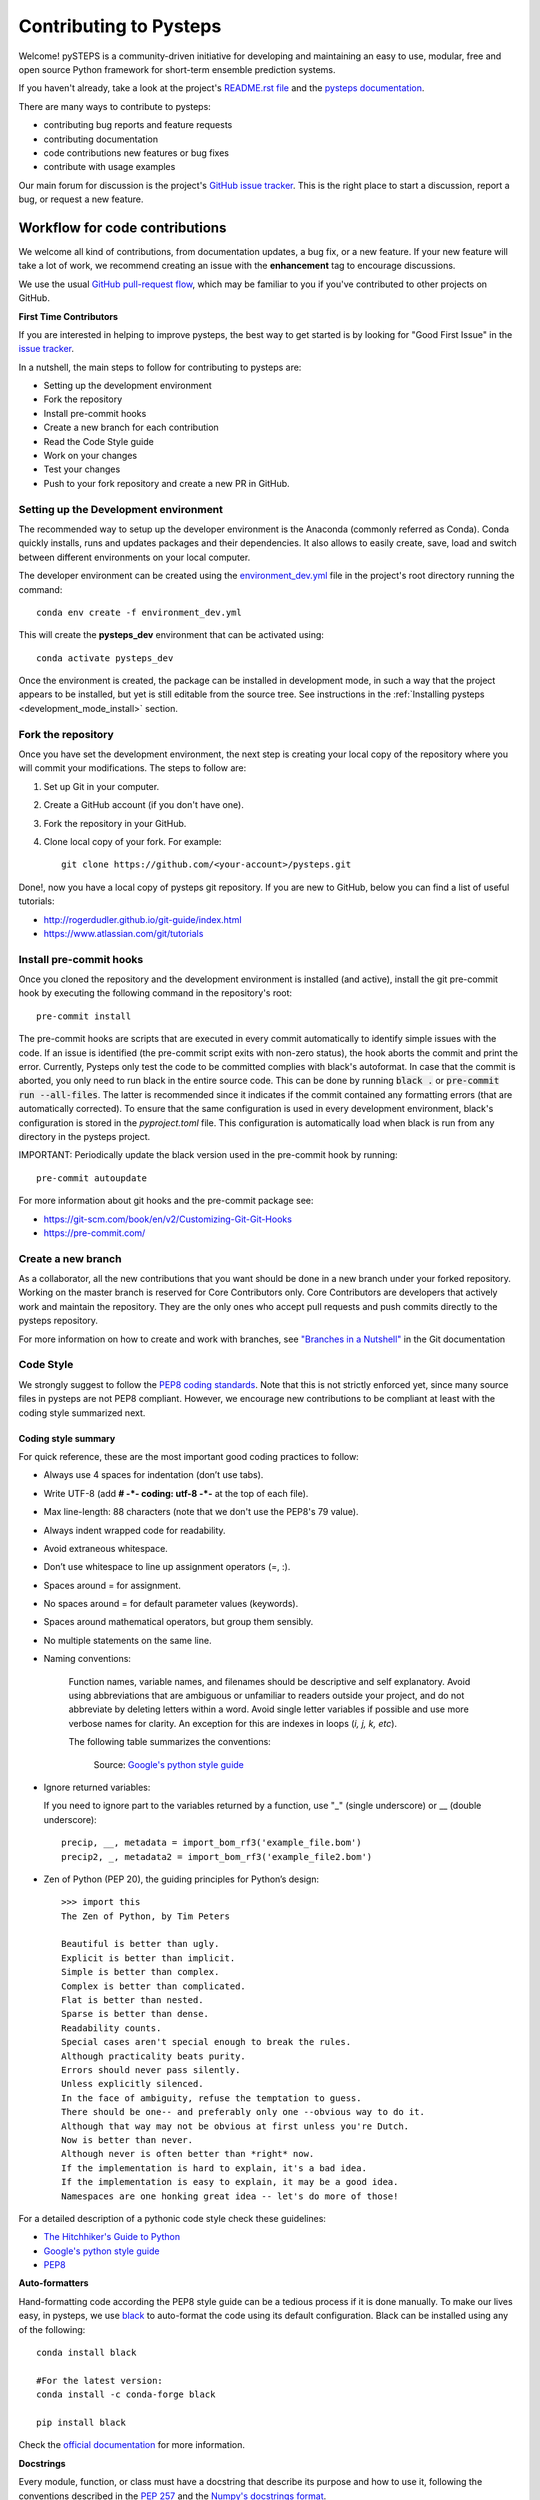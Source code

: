 Contributing to Pysteps
=======================

Welcome! pySTEPS is a community-driven initiative for developing and
maintaining an easy to use, modular, free and open source Python
framework for short-term ensemble prediction systems.


If you haven't already, take a look at the project's
`README.rst file <README.rst>`_ and the
`pysteps documentation <https://pysteps.github.io/>`_.

There are many ways to contribute to pysteps:

- contributing bug reports and feature requests
- contributing documentation
- code contributions new features or bug fixes
- contribute with usage examples

Our main forum for discussion is the project's
`GitHub issue tracker <https://github.com/python/mypy/issues>`_.
This is the right place to start a discussion, report a bug, or request a new
feature.


Workflow for code contributions
-------------------------------

We welcome all kind of contributions, from documentation updates, a bug fix,
or a new feature.
If your new feature will take a lot of work,
we recommend creating an issue with the **enhancement** tag to encourage
discussions.

We use the usual
`GitHub pull-request flow <https://help.github.com/en/articles/github-flow>`_,
which may be familiar to you if you've contributed to other projects on GitHub.

**First Time Contributors**

If you are interested in helping to improve pysteps,
the best way to get started is by looking for "Good First Issue" in the
`issue tracker <https://github.com/pySTEPS/pysteps/issues>`_.

In a nutshell, the main steps to follow for contributing to pysteps are:

- Setting up the development environment
- Fork the repository
- Install pre-commit hooks
- Create a new branch for each contribution
- Read the Code Style guide
- Work on your changes
- Test your changes
- Push to your fork repository and create a new PR in GitHub.


Setting up the Development environment
~~~~~~~~~~~~~~~~~~~~~~~~~~~~~~~~~~~~~~

The recommended way to setup up the developer environment is the Anaconda
(commonly referred as Conda).
Conda quickly installs, runs and updates packages and their dependencies.
It also allows to easily create, save, load and switch between different
environments on your local computer.

The developer environment can be created using the
`environment_dev.yml <https://github.com/pySTEPS/pysteps/blob/master/environment_dev.yml>`_
file in the project's root directory running the command::

    conda env create -f environment_dev.yml

This will create the **pysteps_dev** environment that can be activated using::

    conda activate pysteps_dev

Once the environment is created, the package can be installed in development
mode, in such a way that the project appears to be installed,
but yet is still editable from the source tree.
See instructions in the :ref:`Installing pysteps <development_mode_install>`
section.


Fork the repository
~~~~~~~~~~~~~~~~~~~

Once you have set the development environment, the next step is creating your
local copy of the repository where you will commit your modifications.
The steps to follow are:

1. Set up Git in your computer.
2. Create a GitHub account (if you don't have one).
3. Fork the repository in your GitHub.
4. Clone local copy of your fork. For example::

    git clone https://github.com/<your-account>/pysteps.git

Done!, now you have a local copy of pysteps git repository.
If you are new to GitHub, below you can find a list of useful tutorials:

- http://rogerdudler.github.io/git-guide/index.html
- https://www.atlassian.com/git/tutorials

Install pre-commit hooks
~~~~~~~~~~~~~~~~~~~~~~~~

Once you cloned the repository and the development environment is installed (and active),
install the git pre-commit hook by executing the following command in the repository's
root::

    pre-commit install

The pre-commit hooks are scripts that are executed in every commit automatically to
identify simple issues with the code. If an issue is identified (the pre-commit script
exits with non-zero status), the hook aborts the commit and print the error.
Currently, Pysteps only test the code to be committed complies with black's autoformat.
In case that the commit is aborted, you only need to run black in the entire source code.
This can be done by running :code:`black .` or :code:`pre-commit run --all-files`.
The latter is recommended since it indicates if the commit contained any formatting errors
(that are automatically corrected).
To ensure that the same configuration is used in every development environment, black's
configuration is stored in the `pyproject.toml` file.
This configuration is automatically load when black is run from any directory in the
pysteps project.

IMPORTANT: Periodically update the black version used in the pre-commit hook by running::

    pre-commit autoupdate

For more information about git hooks and the pre-commit package see:

- https://git-scm.com/book/en/v2/Customizing-Git-Git-Hooks
- https://pre-commit.com/


Create a new branch
~~~~~~~~~~~~~~~~~~~

As a collaborator, all the new contributions that you want should be done in a
new branch under your forked repository.
Working on the master branch is reserved for Core Contributors only.
Core Contributors are developers that actively work and maintain the repository.
They are the only ones who accept pull requests and push commits directly to
the pysteps repository.

For more information on how to create and work with branches, see
`"Branches in a Nutshell" <https://git-scm.com/book/en/v2/Git-Branching-Branches-in-a-Nutshell>`_ in the Git documentation


Code Style
~~~~~~~~~~

We strongly suggest to follow the
`PEP8 coding standards <https://www.python.org/dev/peps/pep-0008/>`_.
Note that this is not strictly enforced yet, since many source files in pysteps
are not PEP8 compliant.
However, we encourage new contributions to be compliant at least with the coding style
summarized next.

Coding style summary
^^^^^^^^^^^^^^^^^^^^

For quick reference, these are the most important good coding practices
to follow:

- Always use 4 spaces for indentation (don’t use tabs).
- Write UTF-8 (add **# -*- coding: utf-8 -*-** at the top of each file).
- Max line-length: 88 characters (note that we don't use the PEP8's 79 value).
- Always indent wrapped code for readability.
- Avoid extraneous whitespace.
- Don’t use whitespace to line up assignment operators (=, :).
- Spaces around = for assignment.
- No spaces around = for default parameter values (keywords).
- Spaces around mathematical operators, but group them sensibly.
- No multiple statements on the same line.
- Naming conventions:

   Function names, variable names, and filenames should be descriptive and self
   explanatory. Avoid using abbreviations that are ambiguous or unfamiliar to
   readers outside your project, and do not abbreviate by deleting letters
   within a word.
   Avoid single letter variables if possible and use more verbose names for
   clarity. An exception for this are indexes in loops (*i, j, k, etc*).

   The following table summarizes the conventions:

    .. raw:: html

        <table rules="all" border="1" cellspacing="2" cellpadding="2">

          <tr>
            <th>Type</th>
            <th>Public</th>
            <th>Internal</th>
          </tr>

          <tr>
            <td>Packages</td>
            <td><code>lower_with_under</code></td>
            <td></td>
          </tr>

          <tr>
            <td>Modules</td>
            <td><code>lower_with_under</code></td>
            <td><code>_lower_with_under</code></td>
          </tr>

          <tr>
            <td>Classes</td>
            <td><code>CapWords</code></td>
            <td><code>_CapWords</code></td>
          </tr>

          <tr>
            <td>Exceptions</td>
            <td><code>CapWords</code></td>
            <td></td>
          </tr>

          <tr>
            <td>Functions</td>
            <td><code>lower_with_under()</code></td>
            <td><code>_lower_with_under()</code></td>
          </tr>

          <tr>
            <td>Global/Class Constants</td>
            <td><code>CAPS_WITH_UNDER</code></td>
            <td><code>_CAPS_WITH_UNDER</code></td>
          </tr>

          <tr>
            <td>Global/Class Variables</td>
            <td><code>lower_with_under</code></td>
            <td><code>_lower_with_under</code></td>
          </tr>

          <tr>
            <td>Instance Variables</td>
            <td><code>lower_with_under</code></td>
            <td><code>_lower_with_under</code> (protected)</td>
          </tr>

          <tr>
            <td>Method Names</td>
            <td><code>lower_with_under()</code></td>
            <td><code>_lower_with_under()</code> (protected)</td>
          </tr>

          <tr>
            <td>Function/Method Parameters</td>
            <td><code>lower_with_under</code></td>
            <td></td>
          </tr>

          <tr>
            <td>Local Variables</td>
            <td><code>lower_with_under</code></td>
            <td></td>
          </tr>

        </table>

    Source: `Google's python style guide
    <http://google.github.io/styleguide/pyguide.html>`_

- Ignore returned variables:

  If you need to ignore part to the variables returned by a function,
  use "_" (single underscore) or __ (double underscore)::

    precip, __, metadata = import_bom_rf3('example_file.bom')
    precip2, _, metadata2 = import_bom_rf3('example_file2.bom')


- Zen of Python (PEP 20), the guiding principles for Python’s
  design::

    >>> import this
    The Zen of Python, by Tim Peters

    Beautiful is better than ugly.
    Explicit is better than implicit.
    Simple is better than complex.
    Complex is better than complicated.
    Flat is better than nested.
    Sparse is better than dense.
    Readability counts.
    Special cases aren't special enough to break the rules.
    Although practicality beats purity.
    Errors should never pass silently.
    Unless explicitly silenced.
    In the face of ambiguity, refuse the temptation to guess.
    There should be one-- and preferably only one --obvious way to do it.
    Although that way may not be obvious at first unless you're Dutch.
    Now is better than never.
    Although never is often better than *right* now.
    If the implementation is hard to explain, it's a bad idea.
    If the implementation is easy to explain, it may be a good idea.
    Namespaces are one honking great idea -- let's do more of those!

For a detailed description of a pythonic code style check these guidelines:

- `The Hitchhiker's Guide to Python <https://docs.python-guide.org/writing/style/>`_
- `Google's python style guide <http://google.github.io/styleguide/pyguide.html>`_
- `PEP8 <https://www.python.org/dev/peps/pep-0008/>`_


**Auto-formatters**

Hand-formatting code according the PEP8 style guide can be a tedious process if it is done
manually. To make our lives easy, in pysteps, we use
`black <https://black.readthedocs.io/en/stable/>`_ to auto-format the code using its
default configuration. Black can be installed using any of the following::

    conda install black

    #For the latest version:
    conda install -c conda-forge black

    pip install black

Check the `official documentation <https://black.readthedocs.io/en/stable/the_black_code_style.html>`_
for more information.


**Docstrings**

Every module, function, or class must have a docstring that describe its
purpose and how to use it, following the conventions described in the
`PEP 257 <https://www.python.org/dev/peps/pep-0257/#multi-line-docstrings>`_
and the
`Numpy's docstrings format <https://numpydoc.readthedocs.io/en/latest/format.html>`_.

Here is a summary of the most important rules:

- One-line docstrings Triple quotes are used even though the string fits on one line.
  This makes it easy to later expand it.
- A one-line docstring is a phrase ending in a period.
- All docstrings should be written in imperative ("""Return some value.""")
  mood rather than descriptive mood ("""Returns some value.""").

Here is an example of a docstring::

    def adjust_lag2_corrcoef1(gamma_1, gamma_2):
        """A simple adjustment of lag-2 temporal autocorrelation coefficient to
        ensure that the resulting AR(2) process is stationary when the parameters
        are estimated from the Yule-Walker equations.

        Parameters
        ----------
        gamma_1 : float
          Lag-1 temporal autocorrelation coeffient.
        gamma_2 : float
          Lag-2 temporal autocorrelation coeffient.

        Returns
        -------
        out : float
          The adjusted lag-2 correlation coefficient.
        """


Working on changes
~~~~~~~~~~~~~~~~~~

**IMPORTANT**

If your changes will take a significant amount of work,
we highly recommend opening an issue first, explaining what you want
to do and why. It is better to start the discussions early, in case other
contributors disagree with what you would like to do or have ideas
that will help you do it.


**Collaborators guidelines**

As a collaborator, all the new contributions that you want should be done in a
new branch under your forked repository.
Working on the master branch is reserved for Core Contributors only.
Core Contributors are developers that actively work and maintain the repository.
They are the only ones who accept pull requests and push commits directly to
the **pysteps** repository.

To include the contributions for collaborators, we use the usual
`GitHub pull-request flow <https://help.github.com/en/articles/github-flow>`_.
In their simplest form, pull requests are a mechanism for
a collaborator to notify to the pysteps project about a completed feature".

Once your proposed changes are ready, you need to create a pull request via
your GitHub account. Afterward, the core developers review the code and merge
it into the master branch.
Be aware that pull requests are more than just a notification, they are also
an excellent place for discussing the proposed feature. If there is any problem
with the changes, the other project collaborators can post feedback and the
author of the commit can even fix the problems by pushing follow-up commits to
feature branch.

Do not squash your commits after you have submitted a pull request, as this
erases context during the review.
The commits will be squashed when the pull request is merged.

To keep you forked repository clean, we suggest deleting branches for
once the Pull Requests (PRs) are accepted and merged.

Once you've created a pull request, you can push commits from your topic branch
to add them to your existing pull request.
These commits will appear in chronological order within your pull request and
the changes will be visible in the "Files changed" tab.

Other contributors can review your proposed changes, add review comments,
contribute to the pull request discussion, and even add commits to the pull
request.

**Important:** each PR should should only address a single objective
(e.g. fix a bug, improve documentation, etc).
Pushing changes to an open PR that are outside its objective are highly
discouraged.
Under this circumstances, the recommended way to proceed is creating a new PR
for changes, clearly explaining their goal.


Testing your changes
~~~~~~~~~~~~~~~~~~~~

Before committing changes or creating pull requests, check that the all the
tests in the pysteps suite pass.
See the :ref:`testing_pysteps` for the instruction to run the tests.


Although it is not strictly needed, we suggest creating minimal tests for
new contributions to ensure that it achieves the desired behavior.
Pysteps uses the pytest framework, that it is easy to use and also
supports complex functional testing for applications and libraries.
Check the
`pytests official documentation <https://docs.pytest.org/en/latest/index.html>`_
for more information.

The tests should be placed under the
`pysteps.tests <https://github.com/pySTEPS/pysteps/tree/master/pysteps/tests>`_
module.
The file should follow the **test_*.py** naming convention and have a
descriptive name.

A quick way to get familiar with the pytest syntax and the testing procedures
is checking the python scripts present in the pysteps test module.


Core developer guidelines
-------------------------

Working directly on the master branch is discouraged and is reserved only
for small changes and updates that do not compromise the stability of the code.
The *master* branch is a production branch that is ready to be deployed
(cloned, installed, and ready to use).
In consequence, this master branch is meant to be stable.

The pysteps repository uses a Travis CI, a Continuous Integration service that
automatically runs a series of tests every time you commit to GitHub.
In that way, your modifications along with the entire package is tested.

Pushing untested or work-in-progress changes to the master branch can potentially
introduce bugs or brake the stability of the package.
Since the tests takes around 10 minutes and the are run after the commit was
pushed, any errors introduced in that commit will be noticed after the stable
in the master branch was compromised.
In addition, other developers start working on a new feature from master,
they may start a potentially broken state.

Instead, it is recommended to work on each new feature in its own branch,
which can be pushed to the central repository for backup/collaboration.
When you’re done with the development work on the feature, then you can merge
the feature branch into the master or submit a Pull Request.
This approach has two main advantages:

- Every commit on the feature branch is tested using Travis CI.
  If the tests fail, they do not affect the **master** branch.

- Once the new feature, improvement, or bug correction is finished and the all
  tests passed, the commits history can be squashed into a single commit and
  then merged into the master branch.

This helps approach helps to keep the commits history clean and allows
experimentation in the branch without compromising the stability of the package.


Processing pull requests
~~~~~~~~~~~~~~~~~~~~~~~~

.. _`Squash and merge`: https://github.com/blog/2141-squash-your-commits

Core developers should follow these rules when processing pull requests:

* Always wait for tests to pass before merging PRs.
* Use "`Squash and merge`_"
  to merge PRs.
* Delete branches for merged PRs (by core devs pushing to the main repo).
* Edit the final commit message before merging to conform to the following
  style to help having a clean `git log` output:

    * When merging a multi-commit PR make sure that the commit message doesn't
      contain the local history from the committer and the review history from
      the PR. Edit the message to only describe the end state of the PR.

    * Make sure there is a *single* newline at the end of the commit message.
      This way there is a single empty line between commits in `git log`
      output.

    * Split lines as needed so that the maximum line length of the commit
      message is under 80 characters, including the subject line.

    * Capitalize the subject and each paragraph.

    * Make sure that the subject of the commit message has no trailing dot.

    * Use the imperative mood in the subject line (e.g. "Fix typo in README").

    * If the PR fixes an issue, make sure something like "Fixes #xxx." occurs
      in the body of the message (not in the subject).


Preparing a new release
~~~~~~~~~~~~~~~~~~~~~~~

Core developers should follow the steps to prepare a new release (version):

1. Before creating the actual release in GitHub, be sure that every item in the
   following checklist was followed:

    * In the file setup.py, update the **version="X.X.X"** keyword in the setup
      function.
    * Update the version in PKG-INFO file.
    * If new dependencies were added to pysteps since the last release, add
      them to the **environment.yml, requirements.txt**, and
      **requirements_dev.txt** files.

#. Create a new release in GitHub following
   `these guidelines <https://help.github.com/en/articles/creating-releases>`_.
   Include a detailed changelog in the release.

#. Generating the source distribution for new pysteps version and upload it to
   the `Python Package Index <https://pypi.org/>`_ (PyPI).
   See :ref:`pypi_relase` for a detailed description of this process.

#. Update the conda-forge pysteps-feedstock following this guidelines:
   :ref:`update_conda_feedstock`


Credits
-------

This documents was based in contributors guides of two Python
open source projects:

* Py-Art_: Copyright (c) 2013, UChicago Argonne, LLC.
  `License <https://github.com/ARM-DOE/pyart/blob/master/LICENSE.txt>`_.
* mypy_: Copyright (c) 2015-2016 Jukka Lehtosalo and contributors.
  `MIT License <https://github.com/python/mypy/blob/master/LICENSE>`_.
* Official github documentation (https://help.github.com)

.. _Py-Art: https://github.com/ARM-DOE/pyart
.. _mypy: https://github.com/python/mypy
